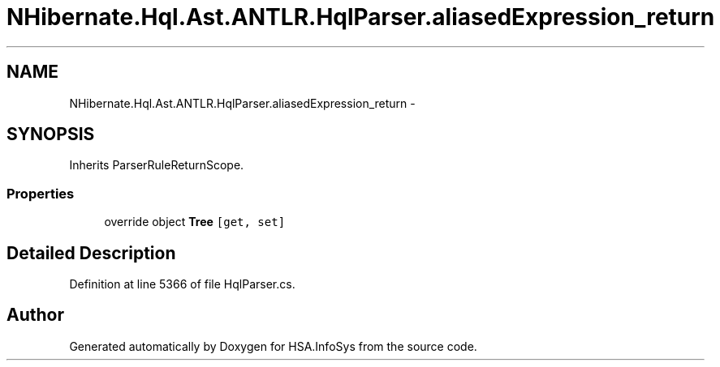 .TH "NHibernate.Hql.Ast.ANTLR.HqlParser.aliasedExpression_return" 3 "Fri Jul 5 2013" "Version 1.0" "HSA.InfoSys" \" -*- nroff -*-
.ad l
.nh
.SH NAME
NHibernate.Hql.Ast.ANTLR.HqlParser.aliasedExpression_return \- 
.SH SYNOPSIS
.br
.PP
.PP
Inherits ParserRuleReturnScope\&.
.SS "Properties"

.in +1c
.ti -1c
.RI "override object \fBTree\fP\fC [get, set]\fP"
.br
.in -1c
.SH "Detailed Description"
.PP 
Definition at line 5366 of file HqlParser\&.cs\&.

.SH "Author"
.PP 
Generated automatically by Doxygen for HSA\&.InfoSys from the source code\&.
